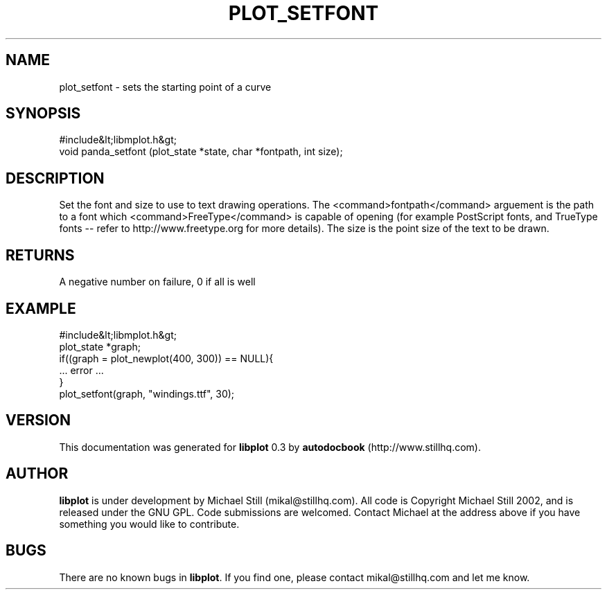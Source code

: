 .\" This manpage has been automatically generated by docbook2man 
.\" from a DocBook document.  This tool can be found at:
.\" <http://shell.ipoline.com/~elmert/comp/docbook2X/> 
.\" Please send any bug reports, improvements, comments, patches, 
.\" etc. to Steve Cheng <steve@ggi-project.org>.
.TH "PLOT_SETFONT" "3" "26 May 2003" "" ""

.SH NAME
plot_setfont \- sets the starting point of a curve
.SH SYNOPSIS

.nf
 #include&lt;libmplot.h&gt;
 void panda_setfont (plot_state *state, char *fontpath, int size);
.fi
.SH "DESCRIPTION"
.PP
Set the font and size to use to text drawing operations. The <command>fontpath</command> arguement is the path to a font which <command>FreeType</command> is capable of opening (for example PostScript fonts, and TrueType fonts -- refer to http://www.freetype.org for more details). The size is the point size of the text to be drawn.
.SH "RETURNS"
.PP
A negative number on failure, 0 if all is well
.SH "EXAMPLE"

.nf
 #include&lt;libmplot.h&gt;
 plot_state *graph;
 if((graph = plot_newplot(400, 300)) == NULL){
 ... error ...
 }
 plot_setfont(graph, "windings.ttf", 30);
.fi
.SH "VERSION"
.PP
This documentation was generated for \fBlibplot\fR 0.3 by \fBautodocbook\fR (http://www.stillhq.com).
.SH "AUTHOR"
.PP
\fBlibplot\fR is under development by Michael Still (mikal@stillhq.com). All code is Copyright Michael Still 2002,  and is released under the GNU GPL. Code submissions are welcomed. Contact Michael at the address above if you have something you would like to contribute.
.SH "BUGS"
.PP
There  are no known bugs in \fBlibplot\fR. If you find one, please contact mikal@stillhq.com and let me know.
